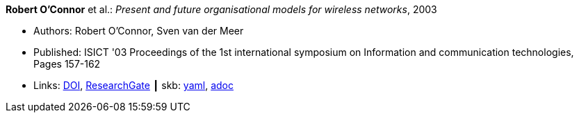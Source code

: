 //
// This file was generated by SKB-Dashboard, task 'lib-yaml2src'
// - on Tuesday November  6 at 21:14:42
// - skb-dashboard: https://www.github.com/vdmeer/skb-dashboard
//

*Robert O'Connor* et al.: _Present and future organisational models for wireless networks_, 2003

* Authors: Robert O'Connor, Sven van der Meer
* Published: ISICT '03 Proceedings of the 1st international symposium on Information and communication technologies, Pages 157-162 
* Links:
      link:http://doi.acm.org/10.1145/963600.963633[DOI],
      link:https://www.researchgate.net/publication/220833292_Present_and_future_organisational_models_for_wireless_networks[ResearchGate]
    ┃ skb:
        https://github.com/vdmeer/skb/tree/master/data/library/inproceedings/2000/oconnor-2003-isict.yaml[yaml],
        https://github.com/vdmeer/skb/tree/master/data/library/inproceedings/2000/oconnor-2003-isict.adoc[adoc]

